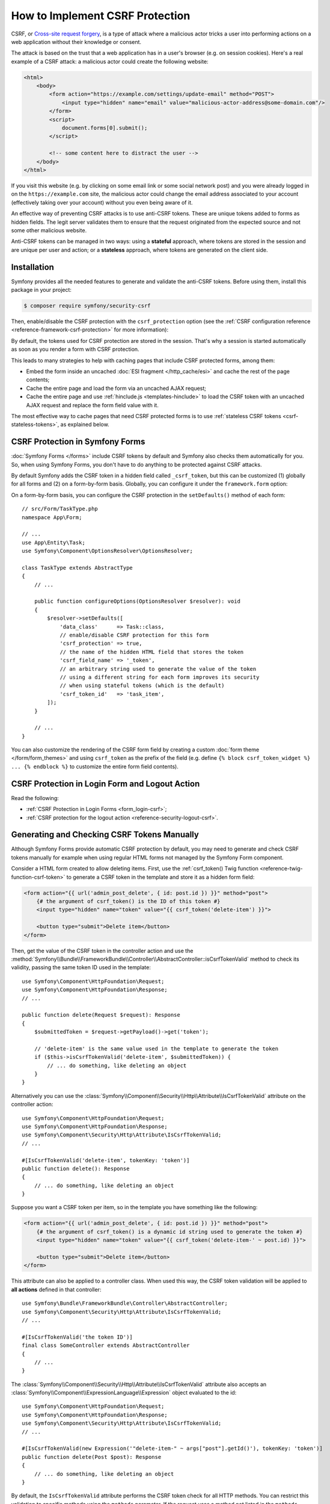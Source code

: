 How to Implement CSRF Protection
================================

CSRF, or `Cross-site request forgery`_, is a type of attack where a malicious actor
tricks a user into performing actions on a web application without their knowledge
or consent.

The attack is based on the trust that a web application has in a user's browser
(e.g. on session cookies). Here's a real example of a CSRF attack: a malicious
actor could create the following website:

.. code-block:: html

    <html>
        <body>
            <form action="https://example.com/settings/update-email" method="POST">
                <input type="hidden" name="email" value="malicious-actor-address@some-domain.com"/>
            </form>
            <script>
                document.forms[0].submit();
            </script>

            <!-- some content here to distract the user -->
        </body>
    </html>

If you visit this website (e.g. by clicking on some email link or some social
network post) and you were already logged in on the ``https://example.com`` site,
the malicious actor could change the email address associated to your account
(effectively taking over your account) without you even being aware of it.

An effective way of preventing CSRF attacks is to use anti-CSRF tokens. These are
unique tokens added to forms as hidden fields. The legit server validates them to
ensure that the request originated from the expected source and not some other
malicious website.

Anti-CSRF tokens can be managed in two ways: using a **stateful** approach,
where tokens are stored in the session and are unique per user and action; or a
**stateless** approach, where tokens are generated on the client side.

Installation
------------

Symfony provides all the needed features to generate and validate the anti-CSRF
tokens. Before using them, install this package in your project:

.. code-block:: terminal

    $ composer require symfony/security-csrf

Then, enable/disable the CSRF protection with the ``csrf_protection`` option
(see the :ref:`CSRF configuration reference <reference-framework-csrf-protection>`
for more information):

.. configuration-block::

    .. code-block:: yaml

        # config/packages/framework.yaml
        framework:
            # ...
            csrf_protection: ~

    .. code-block:: xml

        <!-- config/packages/framework.xml -->
        <?xml version="1.0" encoding="UTF-8" ?>
        <container xmlns="http://symfony.com/schema/dic/services"
            xmlns:xsi="http://www.w3.org/2001/XMLSchema-instance"
            xmlns:framework="http://symfony.com/schema/dic/symfony"
            xsi:schemaLocation="http://symfony.com/schema/dic/services
                https://symfony.com/schema/dic/services/services-1.0.xsd
                http://symfony.com/schema/dic/symfony
                https://symfony.com/schema/dic/symfony/symfony-1.0.xsd">

            <framework:config>
                <framework:csrf-protection enabled="true"/>
            </framework:config>
        </container>

    .. code-block:: php

        // config/packages/framework.php
        use Symfony\Config\FrameworkConfig;

        return static function (FrameworkConfig $framework): void {
            $framework->csrfProtection()
                ->enabled(true)
            ;
        };

By default, the tokens used for CSRF protection are stored in the session.
That's why a session is started automatically as soon as you render a form
with CSRF protection.

.. _caching-pages-that-contain-csrf-protected-forms:

This leads to many strategies to help with caching pages that include CSRF
protected forms, among them:

* Embed the form inside an uncached :doc:`ESI fragment </http_cache/esi>` and
  cache the rest of the page contents;
* Cache the entire page and load the form via an uncached AJAX request;
* Cache the entire page and use :ref:`hinclude.js <templates-hinclude>` to
  load the CSRF token with an uncached AJAX request and replace the form
  field value with it.

The most effective way to cache pages that need CSRF protected forms is to use
:ref:`stateless CSRF tokens <csrf-stateless-tokens>`, as explained below.

.. _csrf-protection-forms:

CSRF Protection in Symfony Forms
--------------------------------

:doc:`Symfony Forms </forms>` include CSRF tokens by default and Symfony also
checks them automatically for you. So, when using Symfony Forms, you don't have
to do anything to be protected against CSRF attacks.

.. _form-csrf-customization:

By default Symfony adds the CSRF token in a hidden field called ``_csrf_token``, but
this can be customized (1) globally for all forms and (2) on a form-by-form basis.
Globally, you can configure it under the ``framework.form`` option:

.. configuration-block::

    .. code-block:: yaml

        # config/packages/framework.yaml
        framework:
            # ...
            form:
                csrf_protection:
                    enabled: true
                    field_name: 'custom_token_name'

    .. code-block:: xml

        <!-- config/packages/framework.xml -->
        <?xml version="1.0" encoding="UTF-8" ?>
        <container xmlns="http://symfony.com/schema/dic/services"
            xmlns:xsi="http://www.w3.org/2001/XMLSchema-instance"
            xmlns:framework="http://symfony.com/schema/dic/symfony"
            xsi:schemaLocation="http://symfony.com/schema/dic/services
                https://symfony.com/schema/dic/services/services-1.0.xsd
                http://symfony.com/schema/dic/symfony
                https://symfony.com/schema/dic/symfony/symfony-1.0.xsd">

            <framework:config>
                <framework:form>
                    <framework:csrf-protection enabled="true" field-name="custom_token_name"/>
                </framework:form>
            </framework:config>
        </container>

    .. code-block:: php

        // config/packages/framework.php
        use Symfony\Config\FrameworkConfig;

        return static function (FrameworkConfig $framework) {
            $framework->form()->csrfProtection()
                ->enabled(true)
                ->fieldName('custom_token_name')
            ;
        };

On a form-by-form basis, you can configure the CSRF protection in the ``setDefaults()``
method of each form::

    // src/Form/TaskType.php
    namespace App\Form;

    // ...
    use App\Entity\Task;
    use Symfony\Component\OptionsResolver\OptionsResolver;

    class TaskType extends AbstractType
    {
        // ...

        public function configureOptions(OptionsResolver $resolver): void
        {
            $resolver->setDefaults([
                'data_class'      => Task::class,
                // enable/disable CSRF protection for this form
                'csrf_protection' => true,
                // the name of the hidden HTML field that stores the token
                'csrf_field_name' => '_token',
                // an arbitrary string used to generate the value of the token
                // using a different string for each form improves its security
                // when using stateful tokens (which is the default)
                'csrf_token_id'   => 'task_item',
            ]);
        }

        // ...
    }

You can also customize the rendering of the CSRF form field by creating a custom
:doc:`form theme </form/form_themes>` and using ``csrf_token`` as the prefix of
the field (e.g. define ``{% block csrf_token_widget %} ... {% endblock %}`` to
customize the entire form field contents).

.. _csrf-protection-in-login-forms:

CSRF Protection in Login Form and Logout Action
-----------------------------------------------

Read the following:

* :ref:`CSRF Protection in Login Forms <form_login-csrf>`;
* :ref:`CSRF protection for the logout action <reference-security-logout-csrf>`.

.. _csrf-protection-in-html-forms:

Generating and Checking CSRF Tokens Manually
--------------------------------------------

Although Symfony Forms provide automatic CSRF protection by default, you may
need to generate and check CSRF tokens manually for example when using regular
HTML forms not managed by the Symfony Form component.

Consider a HTML form created to allow deleting items. First, use the
:ref:`csrf_token() Twig function <reference-twig-function-csrf-token>` to
generate a CSRF token in the template and store it as a hidden form field:

.. code-block:: html+twig

    <form action="{{ url('admin_post_delete', { id: post.id }) }}" method="post">
        {# the argument of csrf_token() is the ID of this token #}
        <input type="hidden" name="token" value="{{ csrf_token('delete-item') }}">

        <button type="submit">Delete item</button>
    </form>

Then, get the value of the CSRF token in the controller action and use the
:method:`Symfony\\Bundle\\FrameworkBundle\\Controller\\AbstractController::isCsrfTokenValid`
method to check its validity, passing the same token ID used in the template::

    use Symfony\Component\HttpFoundation\Request;
    use Symfony\Component\HttpFoundation\Response;
    // ...

    public function delete(Request $request): Response
    {
        $submittedToken = $request->getPayload()->get('token');

        // 'delete-item' is the same value used in the template to generate the token
        if ($this->isCsrfTokenValid('delete-item', $submittedToken)) {
            // ... do something, like deleting an object
        }
    }

.. _csrf-controller-attributes:

Alternatively you can use the
:class:`Symfony\\Component\\Security\\Http\\Attribute\\IsCsrfTokenValid`
attribute on the controller action::

    use Symfony\Component\HttpFoundation\Request;
    use Symfony\Component\HttpFoundation\Response;
    use Symfony\Component\Security\Http\Attribute\IsCsrfTokenValid;
    // ...

    #[IsCsrfTokenValid('delete-item', tokenKey: 'token')]
    public function delete(): Response
    {
        // ... do something, like deleting an object
    }

Suppose you want a CSRF token per item, so in the template you have something like the following:

.. code-block:: html+twig

    <form action="{{ url('admin_post_delete', { id: post.id }) }}" method="post">
        {# the argument of csrf_token() is a dynamic id string used to generate the token #}
        <input type="hidden" name="token" value="{{ csrf_token('delete-item-' ~ post.id) }}">

        <button type="submit">Delete item</button>
    </form>

This attribute can also be applied to a controller class. When used this way,
the CSRF token validation will be applied to **all actions** defined in that
controller::

    use Symfony\Bundle\FrameworkBundle\Controller\AbstractController;
    use Symfony\Component\Security\Http\Attribute\IsCsrfTokenValid;
    // ...

    #[IsCsrfTokenValid('the token ID')]
    final class SomeController extends AbstractController
    {
        // ...
    }

The :class:`Symfony\\Component\\Security\\Http\\Attribute\\IsCsrfTokenValid`
attribute also accepts an :class:`Symfony\\Component\\ExpressionLanguage\\Expression`
object evaluated to the id::

    use Symfony\Component\HttpFoundation\Request;
    use Symfony\Component\HttpFoundation\Response;
    use Symfony\Component\Security\Http\Attribute\IsCsrfTokenValid;
    // ...

    #[IsCsrfTokenValid(new Expression('"delete-item-" ~ args["post"].getId()'), tokenKey: 'token')]
    public function delete(Post $post): Response
    {
        // ... do something, like deleting an object
    }

By default, the ``IsCsrfTokenValid`` attribute performs the CSRF token check for
all HTTP methods. You can restrict this validation to specific methods using the
``methods`` parameter. If the request uses a method not listed in the ``methods``
array, the attribute is ignored for that request, and no CSRF validation occurs::

    #[IsCsrfTokenValid('delete-item', tokenKey: 'token', methods: ['DELETE'])]
    public function delete(Post $post): Response
    {
        // ... delete the object
    }

You can also choose where the CSRF token is read from using the ``tokenSource`` parameter
This is a bitfield allowing you to combine these sources:

* ``IsCsrfTokenValid::SOURCE_PAYLOAD`` (default): request payload (POST body / json)
* ``IsCsrfTokenValid::SOURCE_QUERY``: query string
* ``IsCsrfTokenValid::SOURCE_HEADER``: request headers

Example::

    #[IsCsrfTokenValid(
        'delete-item',
        tokenKey: 'token',
        tokenSource: IsCsrfTokenValid::SOURCE_PAYLOAD | IsCsrfTokenValid::SOURCE_QUERY
    )]
    public function delete(Post $post): Response
    {
        // ... delete the object
    }

The token will be checked in each selected source, and validation fails if none match.

.. versionadded:: 7.1

    The :class:`Symfony\\Component\\Security\\Http\\Attribute\\IsCsrfTokenValid`
    attribute was introduced in Symfony 7.1.

.. versionadded:: 7.3

    The ``methods`` parameter was introduced in Symfony 7.3.

.. versionadded:: 7.4

    The ``tokenSource`` parameter was introduced in Symfony 7.4.

CSRF Tokens and Compression Side-Channel Attacks
------------------------------------------------

`BREACH`_ and `CRIME`_ are security exploits against HTTPS when using HTTP
compression. Attackers can leverage information leaked by compression to recover
targeted parts of the plaintext. To mitigate these attacks, and prevent an
attacker from guessing the CSRF tokens, a random mask is prepended to the token
and used to scramble it.

.. _csrf-stateless-tokens:

Stateless CSRF Tokens
---------------------

.. versionadded:: 7.2

    Stateless anti-CSRF protection was introduced in Symfony 7.2.

Traditionally, CSRF tokens are stateful, meaning they're stored in the session.
However, some token IDs can be declared as stateless using the
``stateless_token_ids`` option. Stateless CSRF tokens are enabled by default
in applications using :ref:`Symfony Flex <symfony-flex>`.

.. configuration-block::

    .. code-block:: yaml

        # config/packages/csrf.yaml
        framework:
            # ...
            csrf_protection:
                stateless_token_ids: ['submit', 'authenticate', 'logout']

    .. code-block:: xml

        <!-- config/packages/csrf.xml -->
        <?xml version="1.0" encoding="UTF-8" ?>
        <container xmlns="http://symfony.com/schema/dic/services"
            xmlns:xsi="http://www.w3.org/2001/XMLSchema-instance"
            xmlns:framework="http://symfony.com/schema/dic/symfony"
            xsi:schemaLocation="http://symfony.com/schema/dic/services
                https://symfony.com/schema/dic/services/services-1.0.xsd
                http://symfony.com/schema/dic/symfony
                https://symfony.com/schema/dic/symfony/symfony-1.0.xsd">

            <framework:config>
                <framework:csrf-protection>
                    <framework:stateless-token-id>submit</framework:stateless-token-id>
                    <framework:stateless-token-id>authenticate</framework:stateless-token-id>
                    <framework:stateless-token-id>logout</framework:stateless-token-id>
                </framework:csrf-protection>
            </framework:config>
        </container>

    .. code-block:: php

        // config/packages/csrf.php
        use Symfony\Config\FrameworkConfig;

        return static function (FrameworkConfig $framework): void {
            $framework->csrfProtection()
                ->statelessTokenIds(['submit', 'authenticate', 'logout'])
            ;
        };

Stateless CSRF tokens provide protection without relying on the session. This
allows you to fully cache pages while still protecting against CSRF attacks.

When validating a stateless CSRF token, Symfony checks the ``Origin`` and
``Referer`` headers of the incoming HTTP request. If either header matches the
application's target origin (i.e. its domain), the token is considered valid.

This mechanism relies on the application being able to determine its own origin.
If you're behind a reverse proxy, make sure it's properly configured. See
:doc:`/deployment/proxies`.

Using a Default Token ID
~~~~~~~~~~~~~~~~~~~~~~~~

Stateful CSRF tokens are typically scoped per form or action, while stateless
tokens don't require many identifiers.

In the example above, the ``authenticate`` and ``logout`` identifiers are listed
because they are used by default in the Symfony Security component. The ``submit``
identifier is included so that form types defined by the application can also use
CSRF protection by default.

The following configuration applies only to form types registered via
:ref:`autoconfiguration <services-autoconfigure>` (which is the default for your
own services), and it sets ``submit`` as their default token identifier:

.. configuration-block::

    .. code-block:: yaml

        # config/packages/csrf.yaml
        framework:
            form:
                csrf_protection:
                    token_id: 'submit'

    .. code-block:: xml

        <!-- config/packages/csrf.xml -->
        <?xml version="1.0" encoding="UTF-8" ?>
        <container xmlns="http://symfony.com/schema/dic/services"
            xmlns:xsi="http://www.w3.org/2001/XMLSchema-instance"
            xmlns:framework="http://symfony.com/schema/dic/symfony"
            xsi:schemaLocation="http://symfony.com/schema/dic/services
                https://symfony.com/schema/dic/services/services-1.0.xsd
                http://symfony.com/schema/dic/symfony
                https://symfony.com/schema/dic/symfony/symfony-1.0.xsd">

            <framework:config>
                <framework:form>
                    <framework:csrf-protection token-id="submit"/>
                </framework:form>
            </framework:config>
        </container>

    .. code-block:: php

        // config/packages/csrf.php
        use Symfony\Config\FrameworkConfig;

        return static function (FrameworkConfig $framework): void {
            $framework->form()
                ->csrfProtection()
                    ->tokenId('submit')
            ;
        };

Forms configured with a token identifier listed in the above ``stateless_token_ids``
option will use the stateless CSRF protection.

Generating CSRF Token Using Javascript
~~~~~~~~~~~~~~~~~~~~~~~~~~~~~~~~~~~~~~

In addition to the ``Origin`` and ``Referer`` HTTP headers, stateless CSRF protection
can also validate tokens using a cookie and a header (named ``csrf-token`` by
default; see the :ref:`CSRF configuration reference <reference-framework-csrf-protection>`).

These additional checks are part of the **defense-in-depth** strategy provided by
stateless CSRF protection. They are optional and require `some JavaScript`_ to
be enabled. This JavaScript generates a cryptographically secure random token
when a form is submitted. It then inserts the token into the form's hidden CSRF
field and sends it in both a cookie and a request header.

On the server side, CSRF token validation compares the values in the cookie and
the header. This "double-submit" protection relies on the browser's same-origin
policy and is further hardened by:

* generating a new token for each submission (to prevent cookie fixation);
* using ``samesite=strict`` and ``__Host-`` cookie attributes (to enforce HTTPS
  and limit the cookie to the current domain).

By default, the Symfony JavaScript snippet expects the hidden CSRF field to be
named ``_csrf_token`` or to include the ``data-controller="csrf-protection"``
attribute. You can adapt this logic to your needs as long as the same protocol
is followed.

To prevent validation from being downgraded, an extra behavioral check is performed:
if (and only if) a session already exists, successful "double-submit" is remembered
and becomes required for future requests. This ensures that once the optional cookie/header
validation has been proven effective, it remains enforced for that session.

.. note::

    Enforcing "double-submit" validation on all requests is not recommended,
    as it may lead to a broken user experience. The opportunistic approach
    described above is preferred, allowing the application to gracefully
    fall back to ``Origin`` / ``Referer`` checks when JavaScript is unavailable.

.. _`Cross-site request forgery`: https://en.wikipedia.org/wiki/Cross-site_request_forgery
.. _`BREACH`: https://en.wikipedia.org/wiki/BREACH
.. _`CRIME`: https://en.wikipedia.org/wiki/CRIME
.. _`some JavaScript`: https://github.com/symfony/recipes/blob/main/symfony/stimulus-bundle/2.20/assets/controllers/csrf_protection_controller.js
